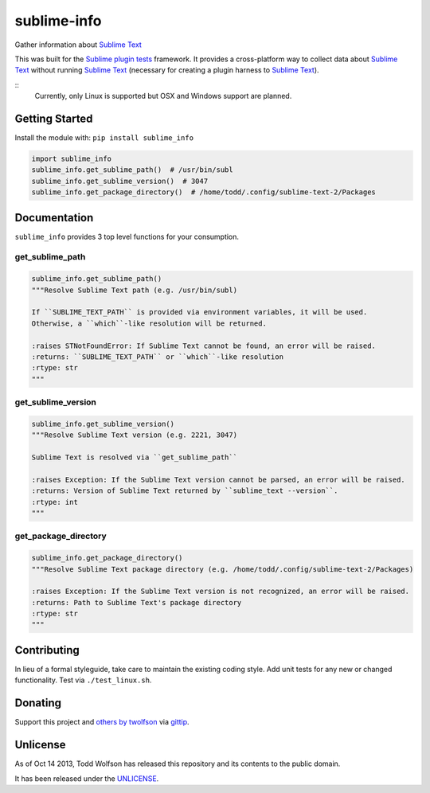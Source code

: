 sublime-info
============

.. image:: https://travis-ci.org/twolfson/sublime-info.png?branch=master
   :target: https://travis-ci.org/twolfson/sublime-info
   :alt: Build Status

Gather information about `Sublime Text`_

This was built for the `Sublime plugin tests`_ framework. It provides a cross-platform way to collect data about `Sublime Text`_ without running `Sublime Text`_ (necessary for creating a plugin harness to `Sublime Text`_).

.. _`Sublime Text`: http://sublimetext.com/
.. _`Sublime plugin tests`: https://github.com/twolfson/sublime-plugin-tests

::
    Currently, only Linux is supported but OSX and Windows support are planned.

Getting Started
---------------
Install the module with: ``pip install sublime_info``

.. code:: python

    import sublime_info
    sublime_info.get_sublime_path()  # /usr/bin/subl
    sublime_info.get_sublime_version()  # 3047
    sublime_info.get_package_directory()  # /home/todd/.config/sublime-text-2/Packages

Documentation
-------------
``sublime_info`` provides 3 top level functions for your consumption.

get_sublime_path
^^^^^^^^^^^^^^^^
.. code:: python

    sublime_info.get_sublime_path()
    """Resolve Sublime Text path (e.g. /usr/bin/subl)

    If ``SUBLIME_TEXT_PATH`` is provided via environment variables, it will be used.
    Otherwise, a ``which``-like resolution will be returned.

    :raises STNotFoundError: If Sublime Text cannot be found, an error will be raised.
    :returns: ``SUBLIME_TEXT_PATH`` or ``which``-like resolution
    :rtype: str
    """

get_sublime_version
^^^^^^^^^^^^^^^^^^^
.. code:: python

    sublime_info.get_sublime_version()
    """Resolve Sublime Text version (e.g. 2221, 3047)

    Sublime Text is resolved via ``get_sublime_path``

    :raises Exception: If the Sublime Text version cannot be parsed, an error will be raised.
    :returns: Version of Sublime Text returned by ``sublime_text --version``.
    :rtype: int
    """

get_package_directory
^^^^^^^^^^^^^^^^^^^
.. code:: python

    sublime_info.get_package_directory()
    """Resolve Sublime Text package directory (e.g. /home/todd/.config/sublime-text-2/Packages)

    :raises Exception: If the Sublime Text version is not recognized, an error will be raised.
    :returns: Path to Sublime Text's package directory
    :rtype: str
    """

Contributing
------------
In lieu of a formal styleguide, take care to maintain the existing coding style. Add unit tests for any new or changed functionality. Test via ``./test_linux.sh``.

Donating
--------
Support this project and `others by twolfson`_ via `gittip`_.

.. image:: https://rawgithub.com/twolfson/gittip-badge/master/dist/gittip.png
   :target: `gittip`_
   :alt: Support via Gittip

.. _`others by twolfson`:
.. _gittip: https://www.gittip.com/twolfson/

Unlicense
---------
As of Oct 14 2013, Todd Wolfson has released this repository and its contents to the public domain.

It has been released under the `UNLICENSE`_.

.. _UNLICENSE: https://github.com/twolfson/sublime-info/blob/master/UNLICENSE
